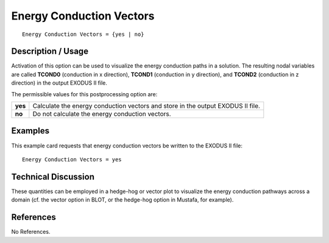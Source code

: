 *****************************
**Energy Conduction Vectors**
*****************************

::

   Energy Conduction Vectors = {yes | no}

-----------------------
**Description / Usage**
-----------------------

Activation of this option can be used to visualize the energy conduction paths in a
solution. The resulting nodal variables are called **TCOND0** (conduction in x direction),
**TCOND1** (conduction in y direction), and **TCOND2** (conduction in z direction) in the
output EXODUS II file.

The permissible values for this postprocessing option are:

======== ===============================================
**yes**  Calculate the energy conduction vectors and 
         store in the output EXODUS II file.
**no**   Do not calculate the energy conduction vectors.
======== ===============================================

------------
**Examples**
------------

This example card requests that energy conduction vectors be written to the EXODUS
II file:
::

   Energy Conduction Vectors = yes

-------------------------
**Technical Discussion**
-------------------------

These quantities can be employed in a hedge-hog or vector plot to visualize the energy
conduction pathways across a domain (cf. the vector option in BLOT, or the hedge-hog
option in Mustafa, for example).



--------------
**References**
--------------

No References.